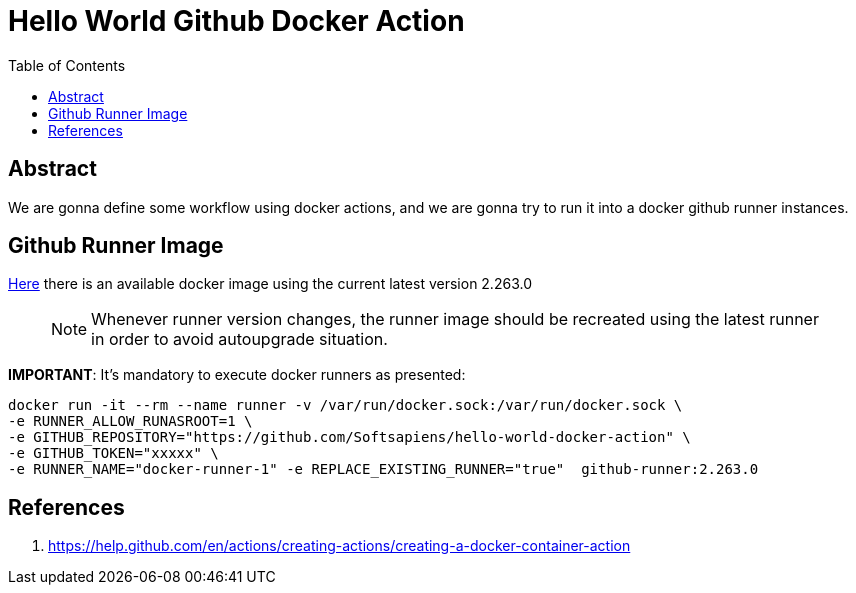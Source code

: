= Hello World Github Docker Action
:toc:

== Abstract

We are gonna define some workflow using docker actions, and we are gonna try to run it into a docker
github runner instances.


== Github Runner Image

link:https://github.com/Softsapiens/docker-github-actions-runner[Here] there is an available docker image using the current latest version 2.263.0

> NOTE: Whenever runner version changes, the runner image should be recreated using the latest
> runner in order to avoid autoupgrade situation.

*IMPORTANT*: It's mandatory to execute docker runners as presented:

```
docker run -it --rm --name runner -v /var/run/docker.sock:/var/run/docker.sock \ 
-e RUNNER_ALLOW_RUNASROOT=1 \
-e GITHUB_REPOSITORY="https://github.com/Softsapiens/hello-world-docker-action" \ 
-e GITHUB_TOKEN="xxxxx" \
-e RUNNER_NAME="docker-runner-1" -e REPLACE_EXISTING_RUNNER="true"  github-runner:2.263.0
```

== References

. https://help.github.com/en/actions/creating-actions/creating-a-docker-container-action
